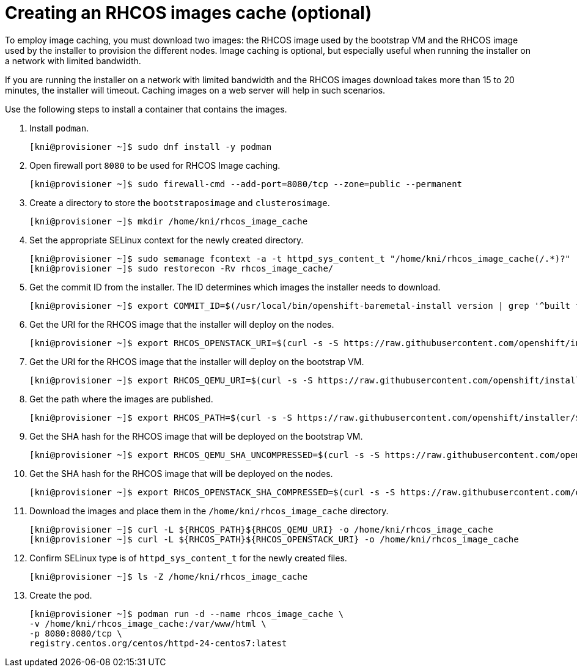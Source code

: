 // Module included in the following assemblies:
//
//  *installing/installing_bare_metal_ipi/ipi-install-installation-workflow.adoc

[id="ipi-install-creating-an-rhcos-images-cache_{context}"]

= Creating an RHCOS images cache (optional)

To employ image caching, you must download two images: the RHCOS image used by the bootstrap VM and the RHCOS image used by the installer to provision the different nodes. Image caching is optional, but especially useful when running the installer on a network with limited bandwidth.

If you are running the installer on a network with limited bandwidth and the RHCOS images download takes more than 15 to 20 minutes, the installer will timeout. Caching images on a web server will help in such scenarios.

Use the following steps to install a container that contains the images.


. Install `podman`.
+
[source,terminal]
----
[kni@provisioner ~]$ sudo dnf install -y podman
----

. Open firewall port `8080` to be used for RHCOS Image caching.
+
[source,terminal]
----
[kni@provisioner ~]$ sudo firewall-cmd --add-port=8080/tcp --zone=public --permanent
----

. Create a directory to store the `bootstraposimage` and `clusterosimage`.
+
[source,terminal]
----
[kni@provisioner ~]$ mkdir /home/kni/rhcos_image_cache
----

. Set the appropriate SELinux context for the newly created directory.
+
[source,terminal]
----
[kni@provisioner ~]$ sudo semanage fcontext -a -t httpd_sys_content_t "/home/kni/rhcos_image_cache(/.*)?"
[kni@provisioner ~]$ sudo restorecon -Rv rhcos_image_cache/
----

. Get the commit ID from the installer. The ID determines which images the installer needs to download.
+
[source,terminal]
----
[kni@provisioner ~]$ export COMMIT_ID=$(/usr/local/bin/openshift-baremetal-install version | grep '^built from commit' | awk '{print $4}')
----

. Get the URI for the RHCOS image that the installer will deploy on the nodes.
+
[source,terminal]
----
[kni@provisioner ~]$ export RHCOS_OPENSTACK_URI=$(curl -s -S https://raw.githubusercontent.com/openshift/installer/$COMMIT_ID/data/data/rhcos.json  | jq .images.openstack.path | sed 's/"//g')
----

. Get the URI for the RHCOS image that the installer will deploy on the bootstrap VM.
+
[source,terminal]
----
[kni@provisioner ~]$ export RHCOS_QEMU_URI=$(curl -s -S https://raw.githubusercontent.com/openshift/installer/$COMMIT_ID/data/data/rhcos.json  | jq .images.qemu.path | sed 's/"//g')
----

. Get the path where the images are published.
+
[source,terminal]
----
[kni@provisioner ~]$ export RHCOS_PATH=$(curl -s -S https://raw.githubusercontent.com/openshift/installer/$COMMIT_ID/data/data/rhcos.json | jq .baseURI | sed 's/"//g')
----

. Get the SHA hash for the RHCOS image that will be deployed on the bootstrap VM.
+
[source,terminal]
----
[kni@provisioner ~]$ export RHCOS_QEMU_SHA_UNCOMPRESSED=$(curl -s -S https://raw.githubusercontent.com/openshift/installer/$COMMIT_ID/data/data/rhcos.json  | jq -r '.images.qemu["uncompressed-sha256"]')
----

. Get the SHA hash for the RHCOS image that will be deployed on the nodes.
+
[source,terminal]
----
[kni@provisioner ~]$ export RHCOS_OPENSTACK_SHA_COMPRESSED=$(curl -s -S https://raw.githubusercontent.com/openshift/installer/$COMMIT_ID/data/data/rhcos.json  | jq -r '.images.openstack.sha256')
----

. Download the images and place them in the `/home/kni/rhcos_image_cache` directory.
+
[source,terminal]
----
[kni@provisioner ~]$ curl -L ${RHCOS_PATH}${RHCOS_QEMU_URI} -o /home/kni/rhcos_image_cache
[kni@provisioner ~]$ curl -L ${RHCOS_PATH}${RHCOS_OPENSTACK_URI} -o /home/kni/rhcos_image_cache
----

. Confirm SELinux type is of `httpd_sys_content_t` for the newly created files.
+
[source,terminal]
----
[kni@provisioner ~]$ ls -Z /home/kni/rhcos_image_cache
----

. Create the pod.
+
[source,terminal]
----
[kni@provisioner ~]$ podman run -d --name rhcos_image_cache \
-v /home/kni/rhcos_image_cache:/var/www/html \
-p 8080:8080/tcp \
registry.centos.org/centos/httpd-24-centos7:latest
----
